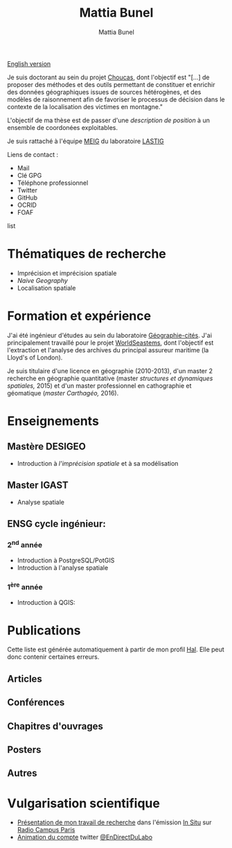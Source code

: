 #+Macro: fname Mattia
#+Macro: lname Bunel
#+Macro: me {{{fname}}} {{{lname}}}
#+Macro: halid mattia-bunel

#+OPTIONS: html-style:nil html5-fancy:t html-style-include-scripts:nil 
#+OPTIONS: title:t toc:nil num:nil html-postamble:nil
#+HTML_DOCTYPE: xhtml5

#+AUTHOR: {{{me}}}
#+TITLE: {{{me}}}
#+DESCRIPTION: Page LASTIG de {{{me}}}

#+HTML_HEAD: <link href="https://fonts.googleapis.com/css?family=Saira+Extra+Condensed:500,700" rel="stylesheet">
#+HTML_HEAD: <link href="https://fonts.googleapis.com/css?family=Muli:400,400i,800,800i" rel="stylesheet">
#+HTML_HEAD: <link href="static/css/all.css" rel="stylesheet">
#+HTML_HEAD: <link href="static/css/mystyle.css" rel="stylesheet">
#+HTML_HEAD: <script src="static/js/hal.js" charset="utf-8"></script>
#+HTML_HEAD: <link rel=meta type="application/rdf+xml" title="FOAF" href="static/foaf.rdf">

#+BEGIN_translation
[[file:index.org][English version]]
#+END_translation

#+BEGIN_presentation
Je suis doctorant au sein du projet [[http://choucas.ign.fr/][Choucas]], dont l'objectif est "[…]
de proposer des méthodes et des outils permettant de constituer et
enrichir des données géographiques issues de sources hétérogènes, et
des modèles de raisonnement afin de favoriser le processus de décision
dans le contexte de la localisation des victimes en montagne."

L'objectif de ma thèse est de passer d'une /description de
position/ à un ensemble de coordonées exploitables.
#+END_presentation

#+BEGIN_team
Je suis rattaché à l'équipe [[https://umrlastig.github.io/meig/][MEIG]] du laboratoire [[https://umrlastig.github.io][LASTIG]]
#+END_team

#+BEGIN_contact
Liens de contact :
#+BEGIN_contactlist
- Mail @@html:<a href="mailto:mattia.bunel@ign.fr"><i class="fas
  fa-envelope"></i></a>@@ 
- Clé GPG @@html:<a href="static/public-key.txt"><i class="fas
  fa-key"></i></a>@@
- Téléphone professionnel @@html:<a href="tel:+33143988000"><i class="fas
  fa-phone"></i></a>@@
- Twitter @@html:<a href="https://twitter.com/mattiabunel"><i
  class="fab fa-twitter"></i></a>@@
- GitHub @@html:<a href="https://github.com/MBunel"><i class="fab
  fa-github"></i></a>@@
- OCRID @@html:<a href="https://orcid.org/0000-0001-7751-3507"><i class="fas
  fa-user-tag"></i></a>@@
- FOAF @@html:<a href="static/foaf.rdf"><i class="fas
  fa-address-card"></i></a>@@
#+END_contactlist
#+END_contact

* Thématiques de recherche
- Imprécision et imprécision spatiale
- /Naive Geography/
- Localisation spatiale

* Formation et expérience

J'ai été ingénieur d'études au sein du laboratoire [[http://www.parisgeo.cnrs.fr/][Géographie-cités]].
J'ai principalement travaillé pour le projet [[http://www.world-seastems.cnrs.fr/][WorldSeastems]], dont
l'objectif est l'extraction et l'analyse des archives du principal
assureur maritime (la Lloyd's of London).

Je suis titulaire d'une licence en géographie (2010-2013), d'un master
2 recherche en géographie quantitative (master /structures et
dynamiques spatiales,/ 2015) et d'un master professionnel en
cathographie et géomatique (/master Carthagéo,/ 2016).

* Enseignements
** Mastère DESIGEO
- Introduction à /l'imprécision spatiale/ et à sa modélisation

** Master IGAST
- Analyse spatiale

** ENSG cycle ingénieur:

*** 2^nd année
- Introduction à PostgreSQL/PotGIS
- Introduction à l'analyse spatiale

*** 1^ère année 
 - Introduction à QGIS:

 # * Encadrement
* Publications

#+BEGIN_notaBene
Cette liste est générée automatiquement à partir de mon profil
[[https://hal.archives-ouvertes.fr/][Hal]]. Elle peut donc contenir certaines erreurs.
#+END_notaBene

** Articles
#+BEGIN_export html
<ol id="pubJ" class="sub"></ol>
#+END_export
** Conférences
#+BEGIN_export html
<ol id="pubC" class="sub"></ol>
#+END_export
** Chapitres d'ouvrages
#+BEGIN_export html
<ol id="pubB" class="sub"></ol>
#+END_export
** Posters
#+BEGIN_export html
<ol id="pubW" class="sub"></ol>
#+END_export
** Autres
#+BEGIN_export html
<ol id="pubO" class="sub"></ol>
#+END_export
#+BEGIN_EXPORT html
<script type="text/javascript">
window.onload = function() {
    var me = 'mattia-bunel';
    getJournalPublicationsAuthor(me);
    getConfPublicationsAuthor(me);
    getBookPublicationsAuthor(me);
    getWorkshopPublicationsAuthor(me);
    getOtherPublicationsAuthor(me);
    //getInvitedTalksAuthor(me);
};
</script>
#+END_EXPORT
* Vulgarisation scientifique
- [[https://www.radiocampusparis.org/insitu15-la-high-tech-au-service-des-secours-en-montagne-2-19/#embed][Présentation de mon travail de recherche]] dans l'émission [[https://www.radiocampusparis.org/in-situ/][In Situ]] sur [[https://www.radiocampusparis.org][Radio Campus Paris]]
- [[https://twitter.com/EnDirectDuLabo/status/1092344316578676736][Animation du compte]] twitter [[https://twitter.com/EnDirectDuLabo][@EnDirectDuLabo]]
